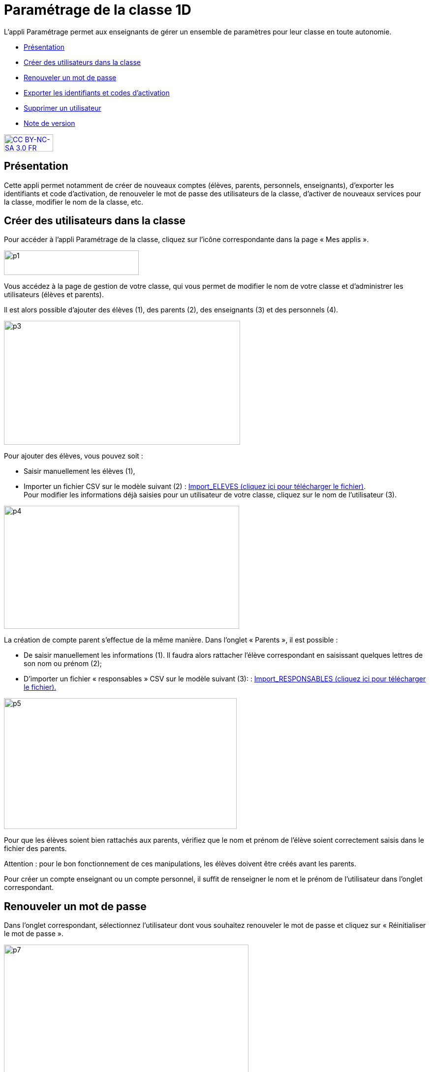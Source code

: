 [[parametrage-de-la-classe-1d]]
= Paramétrage de la classe 1D

L’appli Paramétrage permet aux enseignants de gérer un ensemble de
paramètres pour leur classe en toute autonomie.

* link:index.html?iframe=true#presentation[Présentation]
* link:index.html?iframe=true#cas-d-usage-1[Créer des utilisateurs dans
la classe]
* link:index.html?iframe=true#cas-d-usage-2[Renouveler un mot de passe]
* link:index.html?iframe=true#cas-d-usage-3[Exporter les identifiants et
codes d'activation]
* link:index.html?iframe=true#cas-d-usage-4[Supprimer un utilisateur]
* link:index.html?iframe=true#notes-de-versions[Note de version]

http://creativecommons.org/licenses/by-nc-sa/3.0/fr/[image:../../wp-content/uploads/2015/03/CC-BY-NC-SA-3.0-FR-300x105.png[CC
BY-NC-SA 3.0 FR,width=100,height=35]]

[[presentation]]
== Présentation

Cette appli permet notamment de créer de nouveaux comptes (élèves,
parents, personnels, enseignants), d’exporter les identifiants et code
d’activation, de renouveler le mot de passe des utilisateurs de la
classe, d’activer de nouveaux services pour la classe, modifier le nom
de la classe, etc.

[[cas-d-usage-1]]
== Créer des utilisateurs dans la classe

Pour accéder à l’appli Paramétrage de la classe, cliquez sur l’icône
correspondante dans la page « Mes
applis ».

image:../../wp-content/uploads/2015/06/p1.png[p1,width=274,height=50] +
image:/assets/paramétrage vu apps.png[alt=""]

Vous accédez à la page de gestion de votre classe, qui vous permet de
modifier le nom de votre classe et d’administrer les utilisateurs
(élèves et parents).

Il est alors possible d’ajouter des élèves (1), des parents (2), des
enseignants (3) et des personnels
(4).

image:../../wp-content/uploads/2015/06/p3.png[p3,width=480,height=252]

Pour ajouter des élèves, vous pouvez soit :

* Saisir manuellement les élèves (1),
* Importer un fichier CSV sur le modèle suivant (2) : http://one1d.fr/wp-content/uploads/2014/04/Import_ELEVES.csv[Import_ELEVES
(cliquez ici pour télécharger le fichier)]. +
Pour modifier les informations déjà saisies pour un utilisateur de votre
classe, cliquez sur le nom de l’utilisateur (3).

image:../../wp-content/uploads/2015/06/p4.png[p4,width=478,height=250]

La création de compte parent s’effectue de la même manière. Dans
l’onglet « Parents », il est possible :

* De saisir manuellement les informations (1). Il faudra alors rattacher
l’élève correspondant en saisissant quelques lettres de son nom ou
prénom (2);

* D’importer un fichier « responsables » CSV sur le modèle suivant (3): : http://one1d.fr/wp-content/uploads/2014/08/Import_RESPONSABLES_2014.csv[Import_RESPONSABLES
(cliquez ici pour télécharger le fichier).]


.image:../../wp-content/uploads/2015/06/p5.png[p5,width=473,height=266]


Pour que les élèves soient bien rattachés aux parents, vérifiez que le
nom et prénom de l’élève soient correctement saisis dans le fichier des
parents.

Attention : pour le bon fonctionnement de ces manipulations, les élèves
doivent être créés avant les parents.

Pour créer un compte enseignant ou un compte personnel, il suffit de
renseigner le nom et le prénom de l’utilisateur dans l’onglet
correspondant.

[[cas-d-usage-2]]
== Renouveler un mot de passe

Dans l’onglet correspondant, sélectionnez l’utilisateur dont vous
souhaitez renouveler le mot de passe et cliquez sur « Réinitialiser le
mot de passe ».

image:../../wp-content/uploads/2015/06/p7.png[p7,width=497,height=324]

Un email est alors envoyé sur l’adresse email que vous avez renseignée
dans la rubrique « Mon compte ».

Cet email contient le message suivant :

_Bonjour,_

_Vous avez demandé la réinitialisation d’un mot de passe. +
Pour procéder à cette réinitialisation, veuillez cliquer sur le lien
ci-dessous. +
[lien] +
Votre identifiant : [identifiant]_

_Si vous n’êtes pas à l’origine de cette demande, vous pouvez ignorer
cet email._

_Cordialement, +
L’équipe ENT_ +
Vous avez la possibilité de transmettre ce message à l’utilisateur
concerné pour qu’il renouvelle lui-même son mot de passe (par exemple
s’il s’agit d’un parent).

Vous pouvez également effectuer vous-même la manipulation. Pour cela,
cliquez sur le lien contenu dans le corps du message. Vous accédez à
l’interface de réinitialisation du mot de passe. +
image:../../wp-content/uploads/2015/06/p8.png[p8,width=463,height=171]

Renseignez l’identifiant de l’utilisateur dans le premier champ (1).
Saisissez ensuite le nouveau mot de passe (2), puis confirmez-le dans le
dernier champ (3) et cliquez sur « Réinitialiser » (4).

La réinitialisation du mot de passe est effective. L’utilisateur peut
alors se connecter avec son nouveau mot de passe.

[[cas-d-usage-3]]
== Exporter les identifiants et codes d'activation

Placez-vous sur l’onglet « Elèves » ou « Parents » en fonction du profil
des utilisateurs pour lesquels vous souhaitez récupérer les informations
de connexion.

En bas de la liste d’utilisateurs, cliquez sur « Exporter les codes
d’activation ».

image:../../wp-content/uploads/2015/06/p10.png[p10,width=501,height=536]

Un fichier CSV est généré, contenant les identifiants et codes
d’activation des utilisateurs sélectionnés, que vous pouvez ouvrir ou
enregistrer sur votre ordinateur. Ce fichier vous permettra de
distribuer les informations de connexion aux utilisateurs de votre
classe.

[[cas-d-usage-4]]
== Supprimer un utilisateur

Dans l’onglet correspondant, sélectionnez l’utilisateur que vous
souhaitez supprimer et cliquez sur « Supprimer ».

image:../../wp-content/uploads/2015/06/p111.png[p11,width=664,height=413]

Une personne dont le compte est supprimé pourra encore se connecter et
récupérer un export de ses documents (appli Export). En revanche, elle
ne pourra plus accéder aux autres applis (espace documentaire, blog,
cahier multimédia, etc.).

Au bout de trois mois, un compte supprimé est complètement effacé et
l’utilisateur n’a plus accès à l’ENT. Aucune information le concernant
n’est conservée.

[[notes-de-versions]]
== Note de version

A chaque nouvelle version de l'application, les nouveautés seront
présentées dans cette section.
